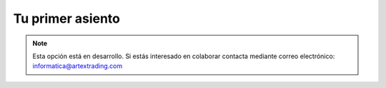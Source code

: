 .. highlight:: rst
.. title:: Facturascripts primeros pasos: Tu primer asiento contable
.. meta::
  :http-equiv=Content-Type: text/html; charset=UTF-8
  :generator: FacturaScripts Documentacion
  :description: Primeros pasos. Como crear asientos contables en FacturaScripts 2018.
  :keywords: facturascripts, configurar, dar de alta, asientos, asientos contables
  :robots: Index, Follow
  :author: Jose Antonio Cuello (Artex Trading)
  :subject: Primer Asiento FacturaScripts 2018
  :lang: es

#################
Tu primer asiento
#################

.. note::

  Esta opción está en desarrollo. Si estás interesado en colaborar contacta mediante
  correo electrónico: informatica@artextrading.com
  
